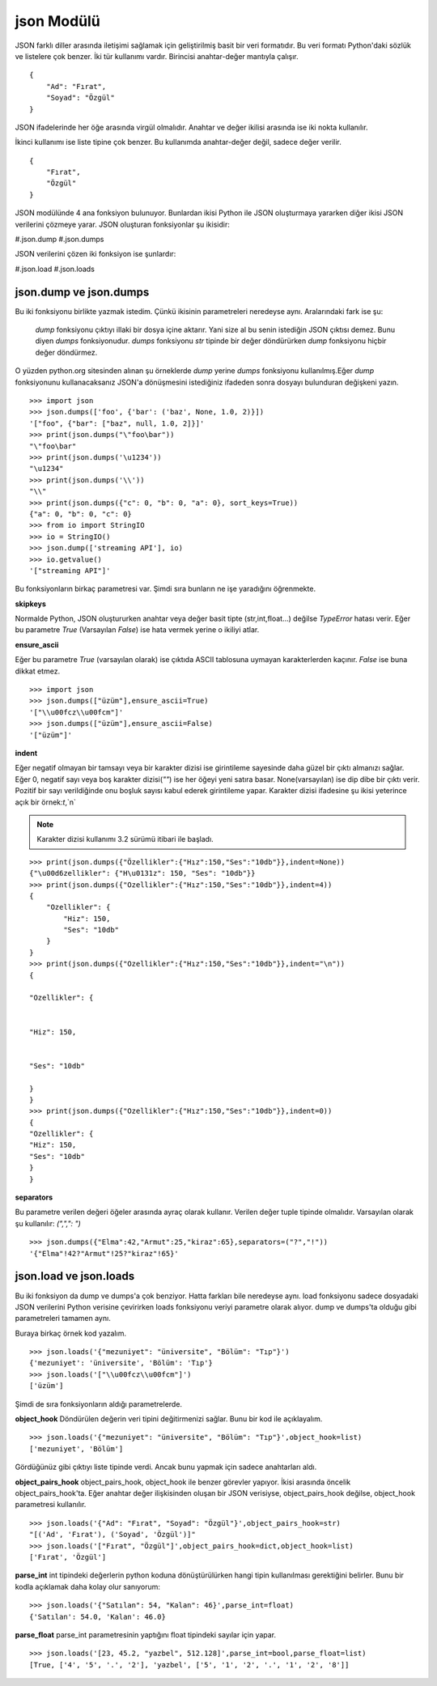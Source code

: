 .. meta::
    :description: Bu bölümde JSON modülünün fonksiyonları anlatılıyor.
    :keywords: JSON
.. highlight:: py3

***********
json Modülü
***********

JSON farklı diller arasında iletişimi sağlamak için geliştirilmiş
basit bir veri formatıdır. Bu veri formatı Python'daki sözlük ve 
listelere çok benzer. İki tür kullanımı vardır. Birincisi anahtar-değer mantıyla çalışır.
::

    {
        "Ad": "Fırat",
        "Soyad": "Özgül"
    }

JSON ifadelerinde her öğe arasında virgül olmalıdır. Anahtar ve değer ikilisi 
arasında ise iki nokta kullanılır.

İkinci kullanımı ise liste tipine çok benzer. Bu kullanımda 
anahtar-değer değil, sadece değer verilir.
::

    {
        "Fırat",
        "Özgül"
    }

JSON modülünde 4 ana fonksiyon bulunuyor. Bunlardan ikisi 
Python ile JSON oluşturmaya yararken diğer ikisi JSON 
verilerini çözmeye yarar. JSON oluşturan fonksiyonlar şu
ikisidir:

#.json.dump
#.json.dumps

JSON verilerini çözen iki fonksiyon ise şunlardır:

#.json.load
#.json.loads

json.dump ve json.dumps
************************

Bu iki fonksiyonu birlikte yazmak istedim. Çünkü ikisinin 
parametreleri neredeyse aynı. Aralarındaki fark ise şu:

    `dump` fonksiyonu çıktıyı illaki bir dosya içine aktarır.
    Yani size al bu senin istediğin JSON çıktısı demez. Bunu diyen
    `dumps` fonksiyonudur. `dumps` fonksiyonu `str` tipinde
    bir değer döndürürken `dump` fonksiyonu hiçbir değer döndürmez.

O yüzden python.org sitesinden alınan şu örneklerde `dump`
yerine `dumps` fonksiyonu kullanılmış.Eğer `dump` fonksiyonunu
kullanacaksanız JSON'a dönüşmesini istediğiniz ifadeden sonra
dosyayı bulunduran değişkeni yazın.
::

    >>> import json
    >>> json.dumps(['foo', {'bar': ('baz', None, 1.0, 2)}])
    '["foo", {"bar": ["baz", null, 1.0, 2]}]'
    >>> print(json.dumps("\"foo\bar"))
    "\"foo\bar"
    >>> print(json.dumps('\u1234'))
    "\u1234"
    >>> print(json.dumps('\\'))
    "\\"
    >>> print(json.dumps({"c": 0, "b": 0, "a": 0}, sort_keys=True))
    {"a": 0, "b": 0, "c": 0}
    >>> from io import StringIO
    >>> io = StringIO()
    >>> json.dump(['streaming API'], io)
    >>> io.getvalue()
    '["streaming API"]'

Bu fonksiyonların birkaç parametresi var. Şimdi sıra bunların
ne işe yaradığını öğrenmekte.

**skipkeys**

Normalde Python, JSON oluştururken anahtar veya değer basit tipte
(str,int,float...) değilse `TypeError` hatası verir.
Eğer bu parametre `True` (Varsayılan `False`) ise hata vermek yerine o ikiliyi atlar.

**ensure_ascii**

Eğer bu parametre `True` (varsayılan olarak) ise çıktıda ASCII
tablosuna uymayan karakterlerden kaçınır. `False` ise buna dikkat etmez.

::

    >>> import json
    >>> json.dumps(["üzüm"],ensure_ascii=True)
    '["\\u00fcz\\u00fcm"]'
    >>> json.dumps(["üzüm"],ensure_ascii=False)
    '["üzüm"]'

**indent**

Eğer negatif olmayan bir tamsayı veya bir karakter dizisi ise
girintileme sayesinde daha güzel bir çıktı almanızı sağlar.
Eğer 0, negatif sayı veya boş karakter dizisi(`""`) ise her öğeyi yeni 
satıra basar. None(varsayılan) ise dip dibe bir çıktı verir.
Pozitif bir sayı verildiğinde onu boşluk sayısı kabul ederek 
girintileme yapar. Karakter dizisi ifadesine şu ikisi yeterince açık
bir örnek:`\t`,`\n`

.. Note:: Karakter dizisi kullanımı 3.2 sürümü itibari ile başladı.

::

    >>> print(json.dumps({"Özellikler":{"Hız":150,"Ses":"10db"}},indent=None))
    {"\u00d6zellikler": {"H\u0131z": 150, "Ses": "10db"}}
    >>> print(json.dumps({"Ozellikler":{"Hız":150,"Ses":"10db"}},indent=4))
    {
        "Ozellikler": {
            "Hiz": 150,
            "Ses": "10db"
        }
    }
    >>> print(json.dumps({"Ozellikler":{"Hız":150,"Ses":"10db"}},indent="\n"))
    {

    "Ozellikler": {


    "Hiz": 150,


    "Ses": "10db"

    }
    }
    >>> print(json.dumps({"Ozellikler":{"Hız":150,"Ses":"10db"}},indent=0))
    {
    "Ozellikler": {
    "Hiz": 150,
    "Ses": "10db"
    }
    }

**separators**

Bu parametre verilen değeri öğeler arasında ayraç olarak 
kullanır. Verilen değer tuple tipinde olmalıdır. Varsayılan olarak
şu kullanılır: `(",",": ")`
::

    >>> json.dumps({"Elma":42,"Armut":25,"kiraz":65},separators=("?","!"))
    '{"Elma"!42?"Armut"!25?"kiraz"!65}'

json.load ve json.loads
***********************
Bu iki fonksiyon da dump ve dumps'a çok benziyor.
Hatta farkları bile neredeyse aynı. load fonksiyonu sadece 
dosyadaki JSON verilerini Python verisine çevirirken 
loads fonksiyonu veriyi parametre olarak alıyor. dump
ve dumps'ta olduğu gibi parametreleri tamamen aynı.

Buraya birkaç örnek kod yazalım.
::

    >>> json.loads('{"mezuniyet": "üniversite", "Bölüm": "Tıp"}')
    {'mezuniyet': 'üniversite', 'Bölüm': 'Tıp'}
    >>> json.loads('["\\u00fcz\\u00fcm"]')
    ['üzüm']

Şimdi de sıra fonksiyonların aldığı parametrelerde.

**object_hook**
Döndürülen değerin veri tipini değitirmenizi sağlar. Bunu 
bir kod ile açıklayalım.
::

    >>> json.loads('{"mezuniyet": "üniversite", "Bölüm": "Tıp"}',object_hook=list)
    ['mezuniyet', 'Bölüm']

Gördüğünüz gibi çıktıyı liste tipinde verdi. Ancak bunu 
yapmak için sadece anahtarları aldı.

**object_pairs_hook**
object_pairs_hook, object_hook ile benzer görevler yapıyor.
İkisi arasında öncelik object_pairs_hook'ta. Eğer anahtar değer
ilişkisinden oluşan bir JSON verisiyse, object_pairs_hook
değilse, object_hook parametresi kullanılır.
::

    >>> json.loads('{"Ad": "Fırat", "Soyad": "Özgül"}',object_pairs_hook=str)
    "[('Ad', 'Fırat'), ('Soyad', 'Özgül')]"
    >>> json.loads('["Fırat", "Özgül"]',object_pairs_hook=dict,object_hook=list)
    ['Fırat', 'Özgül']

**parse_int**
int tipindeki değerlerin python koduna dönüştürülürken hangi
tipin kullanılması gerektiğini belirler. Bunu bir kodla
açıklamak daha kolay olur sanıyorum::

    >>> json.loads('{"Satılan": 54, "Kalan": 46}',parse_int=float)
    {'Satılan': 54.0, 'Kalan': 46.0}

**parse_float**
parse_int parametresinin yaptığını float tipindeki sayılar
için yapar.
::

    >>> json.loads('[23, 45.2, "yazbel", 512.128]',parse_int=bool,parse_float=list)
    [True, ['4', '5', '.', '2'], 'yazbel', ['5', '1', '2', '.', '1', '2', '8']]
